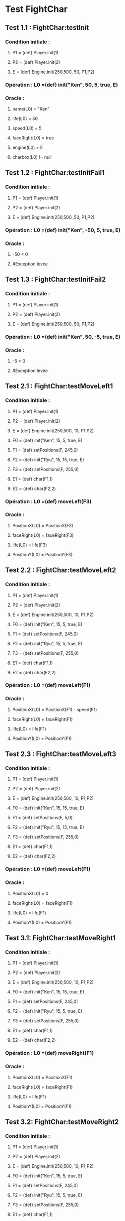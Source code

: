 * Test FightChar

** Test 1.1 : FightChar:testInit

*** Condition initiale :	
**** P1 = (def) Player.init(1)
**** P2 = (def) Player.init(2)
**** E = (def) Engine.init(250,500, 50, P1,P2)

*** Opération : L0 =(def) init("Ken", 50, 5, true, E)
*** Oracle :
**** name(L0) = "Ken"
**** life(L0) = 50
**** speed(L0) = 5
**** faceRight(L0) = true
**** engine(L0) = E
**** charbox(L0) != null

** Test 1.2 : FightChar:testInitFail1

*** Condition initiale :
**** P1 = (def) Player.init(1)
**** P2 = (def) Player.init(2)
**** E = (def) Engine.init(250,500, 50, P1,P2)

*** Opération : L0 =(def) init("Ken", -50, 5, true, E)
*** Oracle :
**** -50 < 0
**** #Exception levée

** Test 1.3 : FightChar:testInitFail2

*** Condition initiale :
**** P1 = (def) Player.init(1)
**** P2 = (def) Player.init(2)
**** E = (def) Engine.init(250,500, 50, P1,P2)

*** Opération : L0 =(def) init("Ken", 50, -5, true, E)
*** Oracle :
**** -5 < 0
**** #Exception levée

** Test 2.1 : FightChar:testMoveLeft1

*** Condition initiale :
**** P1 = (def) Player.init(1)
**** P2 = (def) Player.init(2)
**** E = (def) Engine.init(250,500, 10, P1,P2)
**** F0 = (def) init("Ken", 15, 5, true, E)
**** F1 = (def) setPositions(F, 245,0)
**** F2 = (def) init("Ryu", 15, 15, true, E)
**** F3 = (def) setPositions(F, 255,0)
**** E1 = (def) char(F1,1)
**** E2 = (def) char(F2,2)

*** Opération : L0 =(def) moveLeft(F3)
*** Oracle :
**** PositionX(L0) = PositionX(F3)
**** faceRight(L0) = faceRight(F3)
**** life(L0) = life(F3)
**** PositionY(L0) = PositionY(F3)

** Test 2.2 : FightChar:testMoveLeft2

*** Condition initiale :
**** P1 = (def) Player.init(1)
**** P2 = (def) Player.init(2)
**** E = (def) Engine.init(250,500, 10, P1,P2)
**** F0 = (def) init("Ken", 15, 5, true, E)
**** F1 = (def) setPositions(F, 245,0)
**** F2 = (def) init("Ryu", 15, 5, true, E)
**** F3 = (def) setPositions(F, 255,0)
**** E1 = (def) char(F1,1)
**** E2 = (def) char(F2,2)

*** Opération : L0 =(def) moveLeft(F1)
*** Oracle :
**** PositionX(L0) = PositionX(F1) - speed(F1)
**** faceRight(L0) = faceRight(F1)
**** life(L0) = life(F1)
**** PositionY(L0) = PositionY(F1)

** Test 2.3 : FightChar:testMoveLeft3

*** Condition initiale :
**** P1 = (def) Player.init(1)
**** P2 = (def) Player.init(2)
**** E = (def) Engine.init(250,500, 10, P1,P2)
**** F0 = (def) init("Ken", 15, 15, true, E)
**** F1 = (def) setPositions(F, 5,0)
**** F2 = (def) init("Ryu", 15, 15, true, E)
**** F3 = (def) setPositions(F, 255,0)
**** E1 = (def) char(F1,1)
**** E2 = (def) char(F2,2)

*** Opération : L0 =(def) moveLeft(F1)
*** Oracle :
**** PositionX(L0) = 0
**** faceRight(L0) = faceRight(F1)
**** life(L0) = life(F1)
**** PositionY(L0) = PositionY(F1)

** Test 3.1: FightChar:testMoveRight1

*** Condition initiale :
**** P1 = (def) Player.init(1)
**** P2 = (def) Player.init(2)
**** E = (def) Engine.init(250,500, 10, P1,P2)
**** F0 = (def) init("Ken", 15, 15, true, E)
**** F1 = (def) setPositions(F, 245,0)
**** F2 = (def) init("Ryu", 15, 5, true, E)
**** F3 = (def) setPositions(F, 255,0)
**** E1 = (def) char(F1,1)
**** E2 = (def) char(F2,2)

*** Opération : L0 =(def) moveRight(F1)
*** Oracle :
**** PositionX(L0) = PositionX(F1)
**** faceRight(L0) = faceRight(F1)
**** life(L0) = life(F1)
**** PositionY(L0) = PositionY(F1)

** Test 3.2: FightChar:testMoveRight2

*** Condition initiale :
**** P1 = (def) Player.init(1)
**** P2 = (def) Player.init(2)
**** E = (def) Engine.init(250,500, 10, P1,P2)
**** F0 = (def) init("Ken", 15, 5, true, E)
**** F1 = (def) setPositions(F, 245,0)
**** F2 = (def) init("Ryu", 15, 5, true, E)
**** F3 = (def) setPositions(F, 255,0)
**** E1 = (def) char(F1,1)
**** E2 = (def) char(F2,2)

*** Opération : L0 =(def) moveRight(F1)
*** Oracle :
**** PositionX(L0) = PositionX(F1) + speed(F1)
**** faceRight(L0) = faceRight(F1)
**** life(L0) = life(F1)
**** PositionY(L0) = PositionY(F1)

** Test 3.3: FightChar:testMoveRight3

*** Condition initiale :
**** P1 = (def) Player.init(1)
**** P2 = (def) Player.init(2)
**** E = (def) Engine.init(250,500, 10, P1,P2)
**** F0 = (def) init("Ken", 15, 15, true, E)
**** F1 = (def) setPositions(F, 245,0)
**** F2 = (def) init("Ryu", 15, 15, true, E)
**** F3 = (def) setPositions(F, 495,0)
**** E1 = (def) char(F1,1)
**** E2 = (def) char(F2,2)

*** Opération : L0 =(def) moveRight(F3)
*** Oracle :
**** PositionX(L0) = Width(Engine(F3)))
**** faceRight(L0) = faceRight(F3)
**** life(L0) = life(F3)
**** PositionY(L0) = PositionY(F3)

** Test 4.1 : FightChar:testSwitchSide

*** Condition initiale :
**** P1 = (def) Player.init(1)
**** P2 = (def) Player.init(2)
**** E = (def) Engine.init(250,500, 10, P1,P2)
**** F0 = (def) init("Ken", 15, 5, true, E)

*** Opération : L0 =(def) switchSide(F0)
*** Oracle :
**** faceRight(L0) != faceRight(F0)
**** PositionX(L0) = PositionX(F0)
**** PositionY(L0) = PositionY(F0)

** Test 5.1 : FightChar:testStep

*** Condition initiale :
**** P1 = (def) Player.init(1)
**** P2 = (def) Player.init(2)
**** E = (def) Engine.init(250,500, 10, P1,P2)
**** F0 = (def) init("Ken", 15, 5, true, E)

*** Opération : L0 =(def) step(F0, LEFT)
*** Oracle :
**** L0 = moveLeft(F0)

** Test 5.2 : FightChar:testStepFail (Avec life == 0) (ajout d'une méthode pour retirer la vie)

** Test 6.1 : FightChar:testJump

*** Condition initiale :
**** P1 = (def) Player.init(1)
**** P2 = (def) Player.init(2)
**** E = (def) Engine.init(250,500, 10, P1,P2)
**** F0 = (def) init("Ken", 15, 5, true, E)
**** F1 = (def) setPositions(F, 245,0)

*** Opération : L0 =(def) jump(F1)
*** Oracle :
**** PositionX(L0) = PositionX(F1)
**** PositionY(L0) = PositionY(F1)
